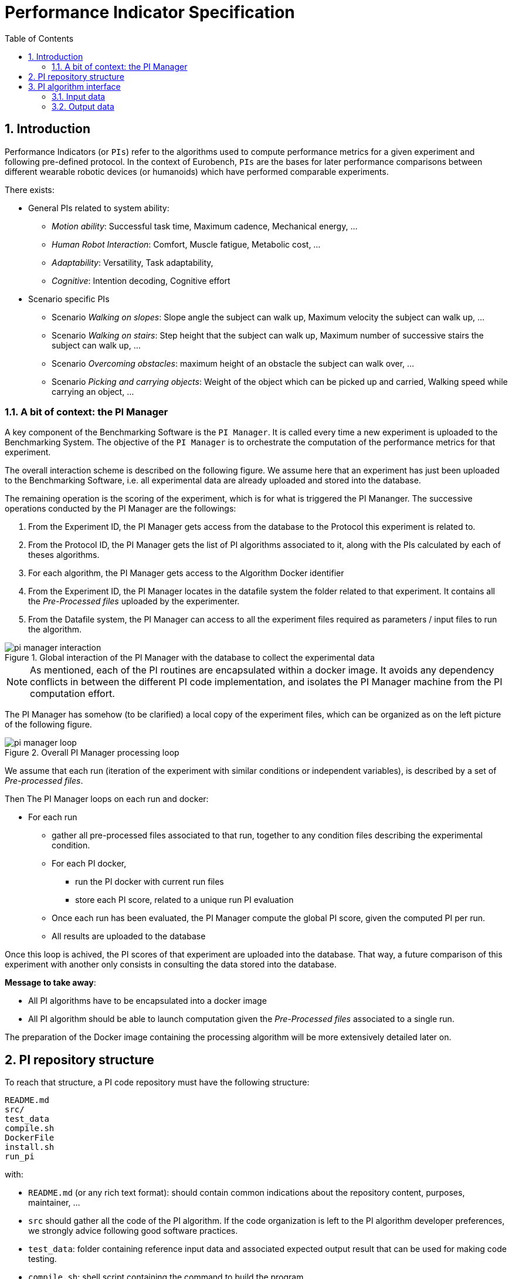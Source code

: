 = Performance Indicator Specification
:source-highlighter: pygments
:pygments-style: emacs
:icons: font
:toc: right
:linkattrs:
:sectnums:

== Introduction

Performance Indicators (or `PIs`) refer to the algorithms used to compute performance metrics for a given experiment and following pre-defined protocol.
In the context of Eurobench, `PIs` are the bases for later performance comparisons between different wearable robotic devices (or humanoids) which have performed comparable experiments.

There exists:

* General PIs related to system ability:
** _Motion ability_: Successful task time, Maximum cadence, Mechanical energy, ...
** _Human Robot Interaction_: Comfort, Muscle fatigue, Metabolic cost, ...
** _Adaptability_: Versatility, Task adaptability,
** _Cognitive_: Intention decoding, Cognitive effort

* Scenario specific PIs
** Scenario _Walking on slopes_: Slope angle the subject can walk up, Maximum velocity the subject can walk up, ...
** Scenario _Walking on stairs_: Step height that the subject can walk up, Maximum number of successive stairs the subject can walk up, ...
** Scenario _Overcoming obstacles_: maximum height of an obstacle the subject can walk over, ...
** Scenario _Picking and carrying objects_: Weight of the object which can be picked up and carried, Walking speed while carrying an object, ...

=== A bit of context: the PI Manager

A key component of the Benchmarking Software is the `PI Manager`.
It is called every time a new experiment is uploaded to the Benchmarking System.
The objective of the `PI Manager` is to orchestrate the computation of the performance metrics for that experiment.

The overall interaction scheme is described on the following figure.
We assume here that an experiment has just been uploaded to the Benchmarking Software, i.e. all experimental data are already uploaded and stored into the database.

The remaining operation is the scoring of the experiment, which is for what is triggered the PI Mananger.
The successive operations conducted by the PI Manager are the followings:

1. From the Experiment ID, the PI Manager gets access from the database to the Protocol this experiment is related to.
2. From the Protocol ID, the PI Manager gets the list of PI algorithms associated to it, along with the PIs calculated by each of theses algorithms.
3. For each algorithm, the PI Manager gets access to the Algorithm Docker identifier
4. From the Experiment ID, the PI Manager locates in the datafile system the folder related to that experiment.
   It contains all the _Pre-Processed files_ uploaded by the experimenter.
5. From the Datafile system, the PI Manager can access to all the experiment files required as parameters / input files to run the algorithm.

[[fig:pim_interact]]
.Global interaction of the PI Manager with the database to collect the experimental data
image::img/pi_manager_interaction.png[align=center, title-align=center]

NOTE: As mentioned, each of the PI routines are encapsulated within a docker image.
      It avoids any dependency conflicts in between the different PI code implementation, and isolates the PI Manager machine from the PI computation effort.

The PI Manager has somehow (to be clarified) a local copy of the experiment files, which can be organized as on the left picture of the following figure.

[[fig:pim_loop]]
.Overall PI Manager processing loop
image::img/pi_manager_loop.png[align=center, title-align=center]

We assume that each run (iteration of the experiment with similar conditions or independent variables), is described by a set of _Pre-processed files_.

Then The PI Manager loops on each run and docker:

* For each run
** gather all pre-processed files associated to that run, together to any condition files describing the experimental condition.
** For each PI docker,
*** run the PI docker with current run files
*** store each PI score, related to a unique run PI evaluation
** Once each run has been evaluated, the PI Manager compute the global PI score, given the computed PI per run.
** All results are uploaded to the database

Once this loop is achived, the PI scores of that experiment are uploaded into the database.
That way, a future comparison of this experiment with another only consists in consulting the data stored into the database.

**Message to take away**:

* All PI algorithms have to be encapsulated into a docker image
* All PI algorithm should be able to launch computation given the _Pre-Processed files_ associated to a single run.

The preparation of the Docker image containing the processing algorithm will be more extensively detailed later on.

== PI repository structure

To reach that structure, a PI code repository must have the following structure:

[source, sh]
----
README.md
src/
test_data
compile.sh
DockerFile
install.sh
run_pi
----

with:

- `README.md` (or any rich text format): should contain common indications about the repository content, purposes, maintainer, ...
- `src` should gather all the code of the PI algorithm.
   If the code organization is left to the PI algorithm developer preferences, we strongly advice following good software practices.
- `test_data`: folder containing reference input data and associated expected output result that can be used for making code testing.
- `compile.sh`: shell script containing the command to build the program
- `DockerFile`: file indicating how to create the Docker image for that code.
- `install.sh`: shell program indicating how to install all dependencies on a fresh ubuntu machine.
- `run_pi`: script that will be the docker container entry point, and that should launch the PI computation, given an input folder (with all input processing files) and an output folder (to store result files).

We are aiming at such generic repository structure to have a common management scheme for all PI code.

Most of the mentioned files are related to the preparation of the docker image, which will be described in a second phase.
We will now focus on the expected interface of the benchmarking algorithm.

== PI algorithm interface

Independentely of the programming language, we request the entry point (being an executable or a script) to have the interface illustrated on Figure named <<fig:pim_loop>>:

* Input: all preprocessed data file of a single run
* Output: one file per Performance Indicator computed.

It is important noting that the PI algorithm should be able to run provided the data of a **single run**.
Thus, if the experiment contains 5 runs, the algorithm will be called 5 times.

=== Input data

The input data of an experiment can be composed of:

* datafile collected from sensors during the experimentation
* datafile corresponding to benchmarking condition, like robot specification, human specification, testbed configuration, ...

We are considering two options:

* Option 1: assuming all input files will be provided explicitely to the PI programm:

[source, sh]
----
run_pi subject_N_run_R_jointAngles.csv subject_N_anthropometric.yaml testbed.yaml [output_folder]
----


* Option 2: placing all datafile inside a folder (e.g. _data_input_), and gives that folder as input parameter:

[source, sh]
----
run_pi data_input/ [output_folder]
----

Looking at the two options:

* Option1:
** PRO: the algorithm knows directly the name of the file associated to each input information
** PRO there is no filename adjustment needed, we can transmit the file as, i.e `subject_N_run_R_jointAngles.csv`
** CONS: the PI manager needs to know the requested file type, together with the order of definition in the command line.
* Option2:
** PRO: the PI manager does not not have to deal with the previous CONS aspect, the PI call is purelly generic
** CONS: to get the PI subject and run agnostic, the PI manager should rename the file before calling the PI:
*** convert `subject_N_run_R_jointAngles.csv` into `jointAngles.csv`
*** convert `subject_N_anthropometric.yaml` into `anthropometry.yaml`

Right now the first option is implemented.

=== Output data

To be again generic, we are proposing the following output format:

* One file per PI score.
* That file would have a yaml structure indicating the content type.
  For instance:

[source, yaml]
----

type: 'vector'
value: [0.96867, 1.01667, 0.98843, 0.95168, 0.87936, 0.94576, 0.87802, 0.87571, 0.81802, 0.82336]
----

Another option could be gathering all PI outcomes into an unique PI file:

[source, yaml]
----

pi_name: step_time
   type: 'vector'
   value: [0.96867, 1.01667, 0.98843, 0.95168, 0.87936, 0.94576, 0.87802, 0.87571, 0.81802, 0.82336]
pi_name: velocity
   type: 'value'
   value: 0.2
----

Right now, the first option is implemented, i.e. one file per PI score.

Note that providing several PI through a unique source code or algorithm is an option provided to the developer.
But in any case, we should have as many files generated as PI computed.
Indeed, a protocol can have various PI associated to it, each of them being associated to different algorithm or code.

The scoring is performed **per run**.
It is assumed that at the definition of the PI in the database it has been also provided information for:

* computing a unique score from a range of value (like use `mean` for providing an indicative unique step_time for a given run)
* aggregating all PI scores obtained from the N runs (like how to extract an experiment step_time score given all the step_time vectors obatined in the successive runs).
